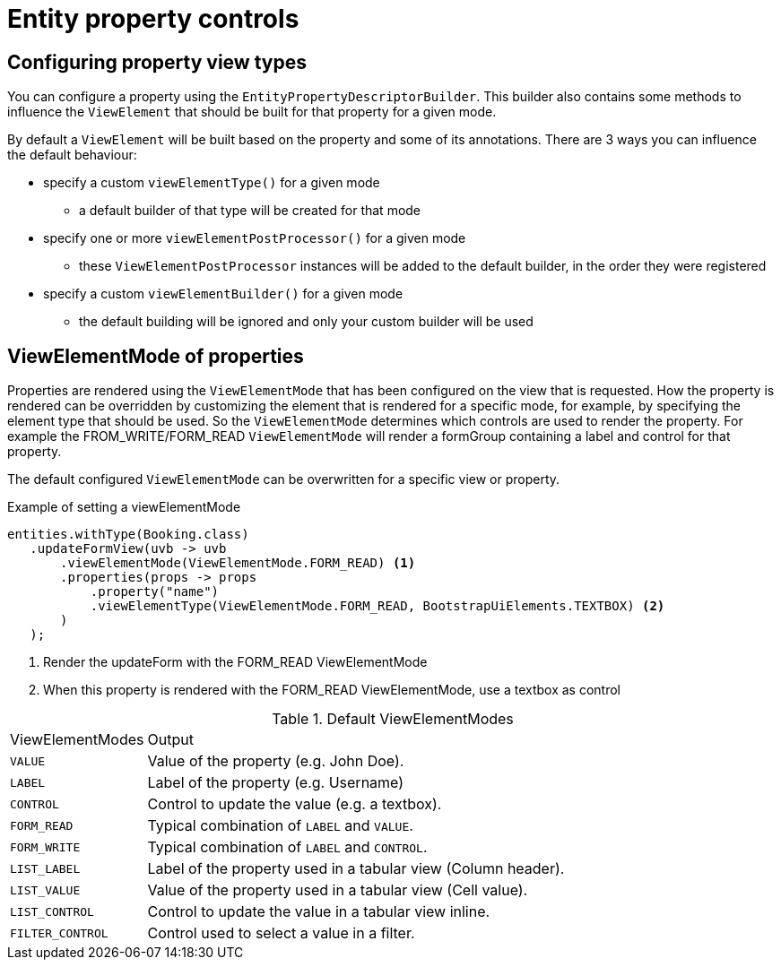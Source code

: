 = Entity property controls

== Configuring property view types
You can configure a property using the `EntityPropertyDescriptorBuilder`.
This builder also contains some methods to influence the `ViewElement` that should be built for that property for a given mode.

By default a `ViewElement` will be built based on the property and some of its annotations.
There are 3 ways you can influence the default behaviour:

* specify a custom `viewElementType()` for a given mode
** a default builder of that type will be created for that mode
* specify one or more `viewElementPostProcessor()` for a given mode
** these `ViewElementPostProcessor` instances will be added to the default builder, in the order they were registered
* specify a custom  `viewElementBuilder()` for a given mode
** the default building will be ignored and only your custom builder will be used

== ViewElementMode of properties
Properties are rendered using the `ViewElementMode` that has been configured on the view that is requested.
How the property is rendered can be overridden by customizing the element that is rendered for a specific mode, for example, by specifying the element type that should be used.
So the `ViewElementMode` determines which controls are used to render the property.
For example the FROM_WRITE/FORM_READ `ViewElementMode` will render a formGroup containing a label and control for that property.

The default configured `ViewElementMode` can be overwritten for a specific view or property.

.Example of setting a viewElementMode
[source,java,indent=0]
----
entities.withType(Booking.class)
   .updateFormView(uvb -> uvb
       .viewElementMode(ViewElementMode.FORM_READ) <1>
       .properties(props -> props
           .property("name")
           .viewElementType(ViewElementMode.FORM_READ, BootstrapUiElements.TEXTBOX) <2>
       )
   );
----
<1> Render the updateForm with the FORM_READ ViewElementMode
<2> When this property is rendered with the FORM_READ ViewElementMode, use a textbox as control


.Default ViewElementModes
[cols="1,5"]
|===
|ViewElementModes
|Output

|`VALUE`
|Value of the property (e.g. John Doe).

|`LABEL`
|Label of the property (e.g. Username)

|`CONTROL`
|Control to update the value (e.g. a textbox).

|`FORM_READ`
|Typical combination of `LABEL` and `VALUE`.

|`FORM_WRITE`
|Typical combination of `LABEL` and `CONTROL`.


|`LIST_LABEL`
|Label of the property used in a tabular view (Column header).

|`LIST_VALUE`
|Value of the property used in a tabular view (Cell value).

|`LIST_CONTROL`
|Control to update the value in a tabular view inline.

|`FILTER_CONTROL`
|Control used to select a value in a filter.

|===

